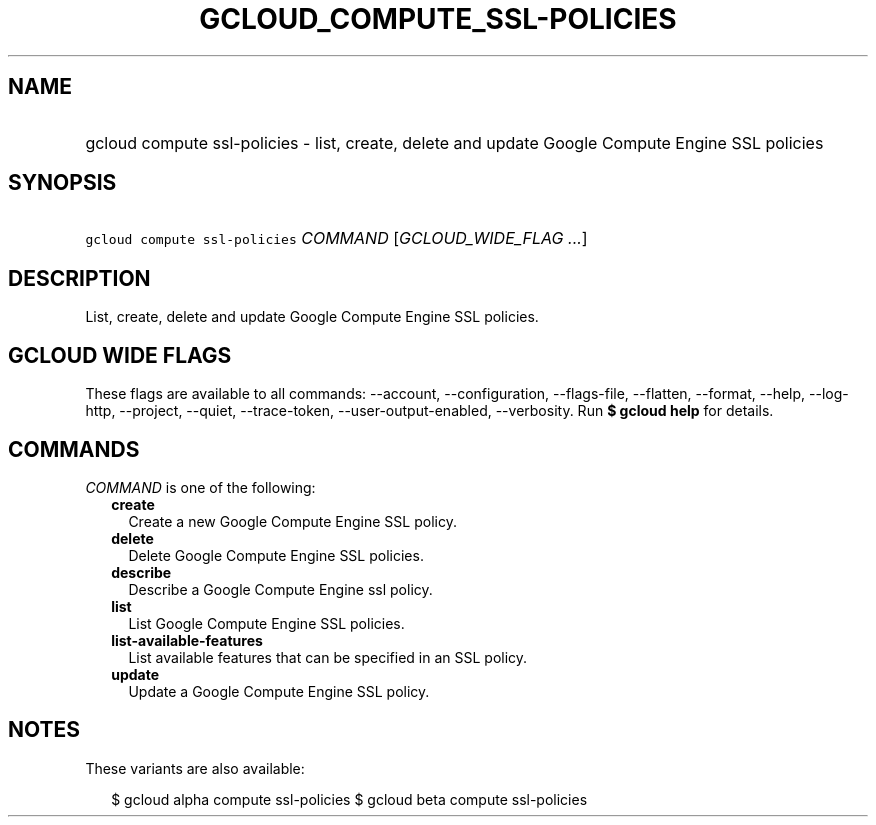 
.TH "GCLOUD_COMPUTE_SSL\-POLICIES" 1



.SH "NAME"
.HP
gcloud compute ssl\-policies \- list, create, delete and update Google Compute Engine SSL policies



.SH "SYNOPSIS"
.HP
\f5gcloud compute ssl\-policies\fR \fICOMMAND\fR [\fIGCLOUD_WIDE_FLAG\ ...\fR]



.SH "DESCRIPTION"

List, create, delete and update Google Compute Engine SSL policies.



.SH "GCLOUD WIDE FLAGS"

These flags are available to all commands: \-\-account, \-\-configuration,
\-\-flags\-file, \-\-flatten, \-\-format, \-\-help, \-\-log\-http, \-\-project,
\-\-quiet, \-\-trace\-token, \-\-user\-output\-enabled, \-\-verbosity. Run \fB$
gcloud help\fR for details.



.SH "COMMANDS"

\f5\fICOMMAND\fR\fR is one of the following:

.RS 2m
.TP 2m
\fBcreate\fR
Create a new Google Compute Engine SSL policy.

.TP 2m
\fBdelete\fR
Delete Google Compute Engine SSL policies.

.TP 2m
\fBdescribe\fR
Describe a Google Compute Engine ssl policy.

.TP 2m
\fBlist\fR
List Google Compute Engine SSL policies.

.TP 2m
\fBlist\-available\-features\fR
List available features that can be specified in an SSL policy.

.TP 2m
\fBupdate\fR
Update a Google Compute Engine SSL policy.


.RE
.sp

.SH "NOTES"

These variants are also available:

.RS 2m
$ gcloud alpha compute ssl\-policies
$ gcloud beta compute ssl\-policies
.RE

